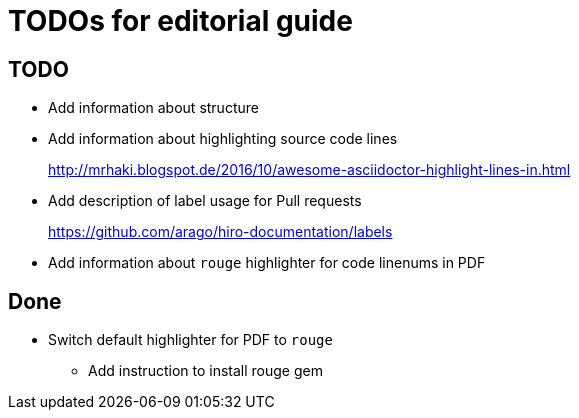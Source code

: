 = TODOs for editorial  guide


<<<

== TODO

* Add information about structure
* Add information about highlighting source code lines
+
http://mrhaki.blogspot.de/2016/10/awesome-asciidoctor-highlight-lines-in.html
* Add description of label usage for Pull requests
+
https://github.com/arago/hiro-documentation/labels
* Add information about `rouge` highlighter for code linenums in PDF


== Done

* Switch default highlighter for PDF to `rouge`
** Add instruction to install rouge gem
